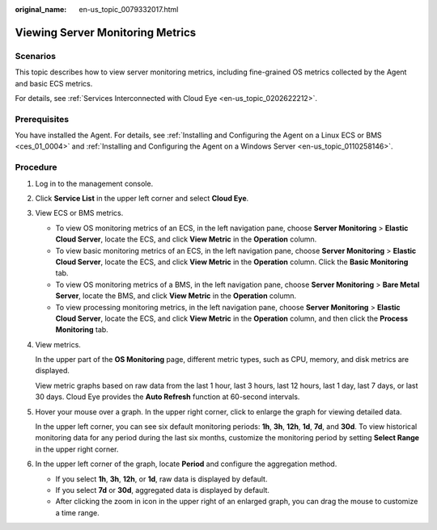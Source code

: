 :original_name: en-us_topic_0079332017.html

.. _en-us_topic_0079332017:

Viewing Server Monitoring Metrics
=================================

Scenarios
---------

This topic describes how to view server monitoring metrics, including fine-grained OS metrics collected by the Agent and basic ECS metrics.

For details, see :ref:`Services Interconnected with Cloud Eye <en-us_topic_0202622212>`.

Prerequisites
-------------

You have installed the Agent. For details, see :ref:`Installing and Configuring the Agent on a Linux ECS or BMS <ces_01_0004>` and :ref:`Installing and Configuring the Agent on a Windows Server <en-us_topic_0110258146>`.

Procedure
---------

#. Log in to the management console.

#. Click **Service List** in the upper left corner and select **Cloud Eye**.

#. View ECS or BMS metrics.

   -  To view OS monitoring metrics of an ECS, in the left navigation pane, choose **Server Monitoring** > **Elastic Cloud Server**, locate the ECS, and click **View Metric** in the **Operation** column.
   -  To view basic monitoring metrics of an ECS, in the left navigation pane, choose **Server Monitoring** > **Elastic Cloud Server**, locate the ECS, and click **View Metric** in the **Operation** column. Click the **Basic Monitoring** tab.
   -  To view OS monitoring metrics of a BMS, in the left navigation pane, choose **Server Monitoring** > **Bare Metal Server**, locate the BMS, and click **View Metric** in the **Operation** column.
   -  To view processing monitoring metrics, in the left navigation pane, choose **Server Monitoring** > **Elastic Cloud Server**, locate the ECS, and click **View Metric** in the **Operation** column, and then click the **Process Monitoring** tab.

#. View metrics.

   In the upper part of the **OS Monitoring** page, different metric types, such as CPU, memory, and disk metrics are displayed.

   View metric graphs based on raw data from the last 1 hour, last 3 hours, last 12 hours, last 1 day, last 7 days, or last 30 days. Cloud Eye provides the **Auto Refresh** function at 60-second intervals.

#. Hover your mouse over a graph. In the upper right corner, click |image1| to enlarge the graph for viewing detailed data.

   In the upper left corner, you can see six default monitoring periods: **1h**, **3h**, **12h**, **1d**, **7d**, and **30d**. To view historical monitoring data for any period during the last six months, customize the monitoring period by setting **Select Range** in the upper right corner.

#. In the upper left corner of the graph, locate **Period** and configure the aggregation method.

   -  If you select **1h**, **3h**, **12h**, or **1d**, raw data is displayed by default.
   -  If you select **7d** or **30d**, aggregated data is displayed by default.

   -  After clicking the zoom in icon in the upper right of an enlarged graph, you can drag the mouse to customize a time range.

.. |image1| image:: /_static/images/en-us_image_0239599900.png
